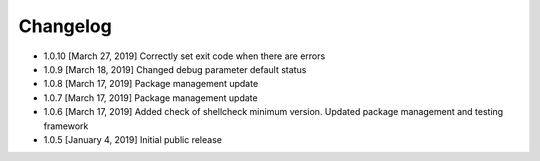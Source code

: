 .. CHANGELOG.rst
.. Copyright (c) 2018-2019 Pablo Acosta-Serafini
.. See LICENSE for details

Changelog
=========

* 1.0.10 [March 27, 2019] Correctly set exit code when there are errors

* 1.0.9 [March 18, 2019] Changed debug parameter default status

* 1.0.8 [March 17, 2019] Package management update

* 1.0.7 [March 17, 2019] Package management update

* 1.0.6 [March 17, 2019] Added check of shellcheck minimum version. Updated
  package management and testing framework

* 1.0.5 [January 4, 2019] Initial public release

